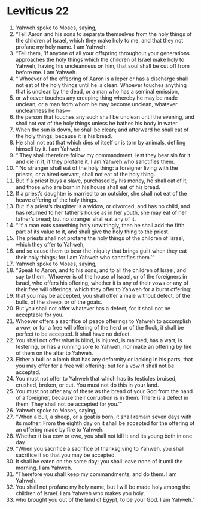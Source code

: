 ﻿
* Leviticus 22
1. Yahweh spoke to Moses, saying, 
2. “Tell Aaron and his sons to separate themselves from the holy things of the children of Israel, which they make holy to me, and that they not profane my holy name. I am Yahweh. 
3. “Tell them, ‘If anyone of all your offspring throughout your generations approaches the holy things which the children of Israel make holy to Yahweh, having his uncleanness on him, that soul shall be cut off from before me. I am Yahweh. 
4. “‘Whoever of the offspring of Aaron is a leper or has a discharge shall not eat of the holy things until he is clean. Whoever touches anything that is unclean by the dead, or a man who has a seminal emission, 
5. or whoever touches any creeping thing whereby he may be made unclean, or a man from whom he may become unclean, whatever uncleanness he has— 
6. the person that touches any such shall be unclean until the evening, and shall not eat of the holy things unless he bathes his body in water. 
7. When the sun is down, he shall be clean; and afterward he shall eat of the holy things, because it is his bread. 
8. He shall not eat that which dies of itself or is torn by animals, defiling himself by it. I am Yahweh. 
9. “‘They shall therefore follow my commandment, lest they bear sin for it and die in it, if they profane it. I am Yahweh who sanctifies them. 
10. “‘No stranger shall eat of the holy thing: a foreigner living with the priests, or a hired servant, shall not eat of the holy thing. 
11. But if a priest buys a slave, purchased by his money, he shall eat of it; and those who are born in his house shall eat of his bread. 
12. If a priest’s daughter is married to an outsider, she shall not eat of the heave offering of the holy things. 
13. But if a priest’s daughter is a widow, or divorced, and has no child, and has returned to her father’s house as in her youth, she may eat of her father’s bread; but no stranger shall eat any of it. 
14. “‘If a man eats something holy unwittingly, then he shall add the fifth part of its value to it, and shall give the holy thing to the priest. 
15. The priests shall not profane the holy things of the children of Israel, which they offer to Yahweh, 
16. and so cause them to bear the iniquity that brings guilt when they eat their holy things; for I am Yahweh who sanctifies them.’” 
17. Yahweh spoke to Moses, saying, 
18. “Speak to Aaron, and to his sons, and to all the children of Israel, and say to them, ‘Whoever is of the house of Israel, or of the foreigners in Israel, who offers his offering, whether it is any of their vows or any of their free will offerings, which they offer to Yahweh for a burnt offering: 
19. that you may be accepted, you shall offer a male without defect, of the bulls, of the sheep, or of the goats. 
20. But you shall not offer whatever has a defect, for it shall not be acceptable for you. 
21. Whoever offers a sacrifice of peace offerings to Yahweh to accomplish a vow, or for a free will offering of the herd or of the flock, it shall be perfect to be accepted. It shall have no defect. 
22. You shall not offer what is blind, is injured, is maimed, has a wart, is festering, or has a running sore to Yahweh, nor make an offering by fire of them on the altar to Yahweh. 
23. Either a bull or a lamb that has any deformity or lacking in his parts, that you may offer for a free will offering; but for a vow it shall not be accepted. 
24. You must not offer to Yahweh that which has its testicles bruised, crushed, broken, or cut. You must not do this in your land. 
25. You must not offer any of these as the bread of your God from the hand of a foreigner, because their corruption is in them. There is a defect in them. They shall not be accepted for you.’” 
26. Yahweh spoke to Moses, saying, 
27. “When a bull, a sheep, or a goat is born, it shall remain seven days with its mother. From the eighth day on it shall be accepted for the offering of an offering made by fire to Yahweh. 
28. Whether it is a cow or ewe, you shall not kill it and its young both in one day. 
29. “When you sacrifice a sacrifice of thanksgiving to Yahweh, you shall sacrifice it so that you may be accepted. 
30. It shall be eaten on the same day; you shall leave none of it until the morning. I am Yahweh. 
31. “Therefore you shall keep my commandments, and do them. I am Yahweh. 
32. You shall not profane my holy name, but I will be made holy among the children of Israel. I am Yahweh who makes you holy, 
33. who brought you out of the land of Egypt, to be your God. I am Yahweh.” 
